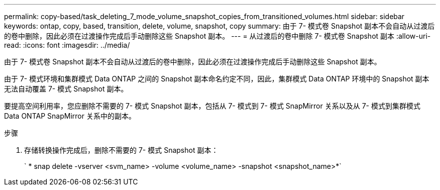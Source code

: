 ---
permalink: copy-based/task_deleting_7_mode_volume_snapshot_copies_from_transitioned_volumes.html 
sidebar: sidebar 
keywords: ontap, copy, based, transition, delete, volume, snapshot, copy 
summary: 由于 7- 模式卷 Snapshot 副本不会自动从过渡后的卷中删除，因此必须在过渡操作完成后手动删除这些 Snapshot 副本。 
---
= 从过渡后的卷中删除 7- 模式卷 Snapshot 副本
:allow-uri-read: 
:icons: font
:imagesdir: ../media/


[role="lead"]
由于 7- 模式卷 Snapshot 副本不会自动从过渡后的卷中删除，因此必须在过渡操作完成后手动删除这些 Snapshot 副本。

由于 7- 模式环境和集群模式 Data ONTAP 之间的 Snapshot 副本命名约定不同，因此，集群模式 Data ONTAP 环境中的 Snapshot 副本无法自动覆盖 7- 模式 Snapshot 副本。

要提高空间利用率，您应删除不需要的 7- 模式 Snapshot 副本，包括从 7- 模式到 7- 模式 SnapMirror 关系以及从 7- 模式到集群模式 Data ONTAP SnapMirror 关系中的副本。

.步骤
. 存储转换操作完成后，删除不需要的 7- 模式 Snapshot 副本：
+
` * snap delete -vserver <svm_name> -volume <volume_name> -snapshot <snapshot_name>*`


